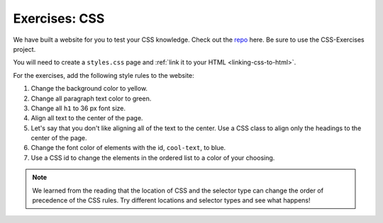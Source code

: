 Exercises: CSS
==============

We have built a website for you to test your CSS knowledge. Check out the `repo <https://github.com/LaunchCodeEducation/csharp-intro-to-program-lsn14-html-css>`_ here. Be sure to use the CSS-Exercises project.

You will need to create a ``styles.css`` page and :ref:`link it to your HTML <linking-css-to-html>`.

For the exercises, add the following style rules to the website:

#. Change the background color to yellow.
#. Change all paragraph text color to green.
#. Change all ``h1`` to 36 px font size.
#. Align all text to the center of the page.
#. Let's say that you don't like aligning all of the text to the center. Use a CSS class to align only the headings to the center of the page.
#. Change the font color of elements with the id, ``cool-text``, to blue. 
#. Use a CSS id to change the elements in the ordered list to a color of your choosing.

.. note::

   We learned from the reading that the location of CSS and the selector type can change the order of precedence of the CSS rules.
   Try different locations and selector types and see what happens!